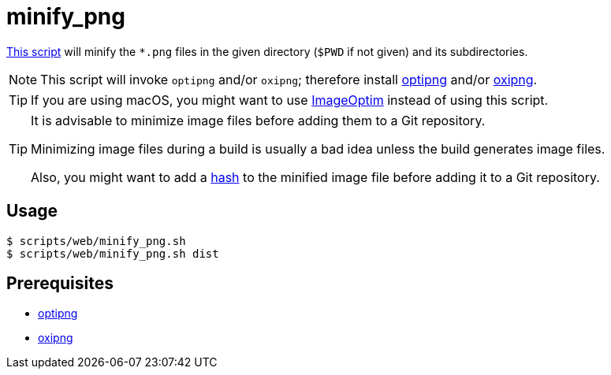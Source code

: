 // SPDX-FileCopyrightText: © 2024 Sebastian Davids <sdavids@gmx.de>
// SPDX-License-Identifier: Apache-2.0
= minify_png
:script_url: https://github.com/sdavids/sdavids-shell-misc/blob/main/scripts/web/minify_png.sh

{script_url}[This script^] will minify the `*.png` files in the given directory (`$PWD` if not given) and its subdirectories.

[NOTE]
====
This script will invoke `optipng` and/or `oxipng`; therefore install xref:developer-guide::dev-environment/dev-installation.adoc#optipng[optipng] and/or xref:developer-guide::dev-environment/dev-installation.adoc#oxipng[oxipng].
====

[TIP]
====
If you are using macOS, you might want to use https://imageoptim.com/mac[ImageOptim] instead of using this script.
====

[TIP]
====
It is advisable to minimize image files before adding them to a Git repository.

Minimizing image files during a build is usually a bad idea unless the build generates image files.

Also, you might want to add a xref:scripts/general/hash-filename.adoc[hash] to the minified image file before adding it to a Git repository.
====

== Usage

[,console]
----
$ scripts/web/minify_png.sh
$ scripts/web/minify_png.sh dist
----

== Prerequisites

* xref:developer-guide::dev-environment/dev-installation.adoc#optipng[optipng]
* xref:developer-guide::dev-environment/dev-installation.adoc#oxipng[oxipng]
